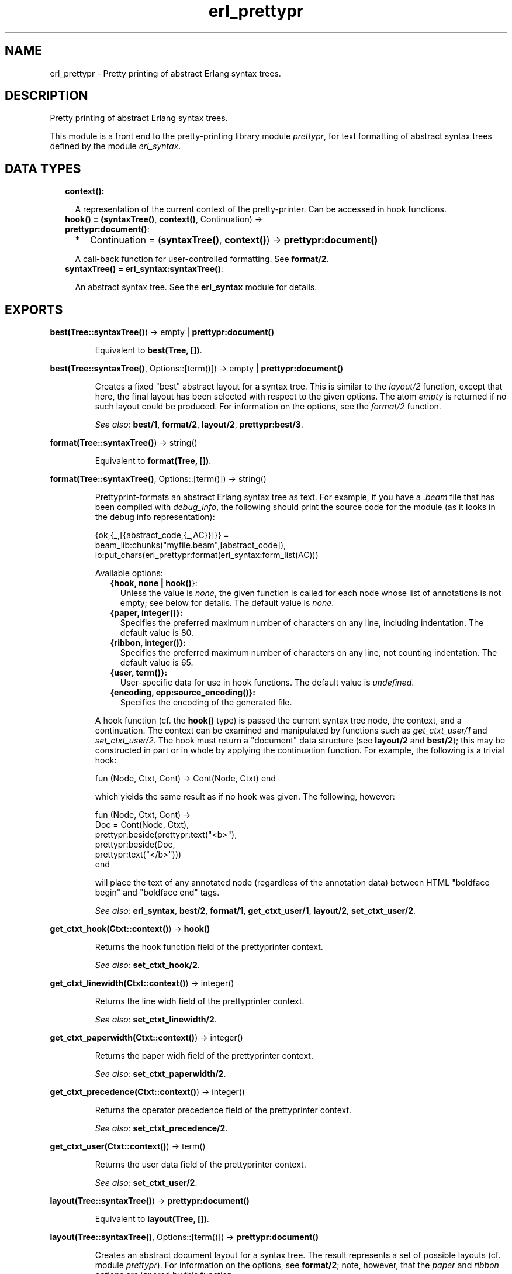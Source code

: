.TH erl_prettypr 3 "syntax_tools 2.1.4" "" "Erlang Module Definition"
.SH NAME
erl_prettypr \- Pretty printing of abstract Erlang syntax trees.
.SH DESCRIPTION
.LP
Pretty printing of abstract Erlang syntax trees\&.
.LP
This module is a front end to the pretty-printing library module \fIprettypr\fR\&, for text formatting of abstract syntax trees defined by the module \fIerl_syntax\fR\&\&.
.SH "DATA TYPES"

.RS 2
.TP 2
.B
context():

.RS 2
.LP
A representation of the current context of the pretty-printer\&. Can be accessed in hook functions\&.
.RE
.TP 2
.B
hook() = (\fBsyntaxTree()\fR\&, \fBcontext()\fR\&, Continuation) -> \fBprettypr:document()\fR\&:

.RS 2
.TP 2
*
Continuation = (\fBsyntaxTree()\fR\&, \fBcontext()\fR\&) -> \fBprettypr:document()\fR\&
.LP
.RE

.RS 2
.LP
A call-back function for user-controlled formatting\&. See \fBformat/2\fR\&\&.
.RE
.TP 2
.B
syntaxTree() = \fBerl_syntax:syntaxTree()\fR\&:

.RS 2
.LP
An abstract syntax tree\&. See the \fBerl_syntax\fR\& module for details\&.
.RE
.RE
.SH EXPORTS
.LP
.B
best(Tree::\fBsyntaxTree()\fR\&) -> empty | \fBprettypr:document()\fR\&
.br
.RS
.LP
Equivalent to \fBbest(Tree, [])\fR\&\&.
.RE
.LP
.B
best(Tree::\fBsyntaxTree()\fR\&, Options::[term()]) -> empty | \fBprettypr:document()\fR\&
.br
.RS
.LP
Creates a fixed "best" abstract layout for a syntax tree\&. This is similar to the \fIlayout/2\fR\& function, except that here, the final layout has been selected with respect to the given options\&. The atom \fIempty\fR\& is returned if no such layout could be produced\&. For information on the options, see the \fIformat/2\fR\& function\&.
.LP
\fISee also:\fR\& \fBbest/1\fR\&, \fBformat/2\fR\&, \fBlayout/2\fR\&, \fBprettypr:best/3\fR\&\&.
.RE
.LP
.B
format(Tree::\fBsyntaxTree()\fR\&) -> string()
.br
.RS
.LP
Equivalent to \fBformat(Tree, [])\fR\&\&.
.RE
.LP
.B
format(Tree::\fBsyntaxTree()\fR\&, Options::[term()]) -> string()
.br
.RS
.LP
Prettyprint-formats an abstract Erlang syntax tree as text\&. For example, if you have a \fI\&.beam\fR\& file that has been compiled with \fIdebug_info\fR\&, the following should print the source code for the module (as it looks in the debug info representation):
.LP
.nf
     {ok,{_,[{abstract_code,{_,AC}}]}} =
             beam_lib:chunks("myfile.beam",[abstract_code]),
     io:put_chars(erl_prettypr:format(erl_syntax:form_list(AC)))
.fi
.LP
Available options:
.RS 2
.TP 2
.B
{hook, none | \fBhook()\fR\&}:
Unless the value is \fInone\fR\&, the given function is called for each node whose list of annotations is not empty; see below for details\&. The default value is \fInone\fR\&\&.
.TP 2
.B
{paper, integer()}:
Specifies the preferred maximum number of characters on any line, including indentation\&. The default value is 80\&.
.TP 2
.B
{ribbon, integer()}:
Specifies the preferred maximum number of characters on any line, not counting indentation\&. The default value is 65\&.
.TP 2
.B
{user, term()}:
User-specific data for use in hook functions\&. The default value is \fIundefined\fR\&\&.
.TP 2
.B
{encoding, epp:source_encoding()}:
Specifies the encoding of the generated file\&.
.RE
.LP
A hook function (cf\&. the \fBhook()\fR\& type) is passed the current syntax tree node, the context, and a continuation\&. The context can be examined and manipulated by functions such as \fIget_ctxt_user/1\fR\& and \fIset_ctxt_user/2\fR\&\&. The hook must return a "document" data structure (see \fBlayout/2\fR\& and \fBbest/2\fR\&); this may be constructed in part or in whole by applying the continuation function\&. For example, the following is a trivial hook:
.LP
.nf
      fun (Node, Ctxt, Cont) -> Cont(Node, Ctxt) end
.fi
.LP
which yields the same result as if no hook was given\&. The following, however:
.LP
.nf
      fun (Node, Ctxt, Cont) ->
          Doc = Cont(Node, Ctxt),
          prettypr:beside(prettypr:text("<b>"),
                          prettypr:beside(Doc,
                                          prettypr:text("</b>")))
      end
.fi
.LP
will place the text of any annotated node (regardless of the annotation data) between HTML "boldface begin" and "boldface end" tags\&.
.LP
\fISee also:\fR\& \fBerl_syntax\fR\&, \fBbest/2\fR\&, \fBformat/1\fR\&, \fBget_ctxt_user/1\fR\&, \fBlayout/2\fR\&, \fBset_ctxt_user/2\fR\&\&.
.RE
.LP
.B
get_ctxt_hook(Ctxt::\fBcontext()\fR\&) -> \fBhook()\fR\&
.br
.RS
.LP
Returns the hook function field of the prettyprinter context\&.
.LP
\fISee also:\fR\& \fBset_ctxt_hook/2\fR\&\&.
.RE
.LP
.B
get_ctxt_linewidth(Ctxt::\fBcontext()\fR\&) -> integer()
.br
.RS
.LP
Returns the line widh field of the prettyprinter context\&.
.LP
\fISee also:\fR\& \fBset_ctxt_linewidth/2\fR\&\&.
.RE
.LP
.B
get_ctxt_paperwidth(Ctxt::\fBcontext()\fR\&) -> integer()
.br
.RS
.LP
Returns the paper widh field of the prettyprinter context\&.
.LP
\fISee also:\fR\& \fBset_ctxt_paperwidth/2\fR\&\&.
.RE
.LP
.B
get_ctxt_precedence(Ctxt::\fBcontext()\fR\&) -> integer()
.br
.RS
.LP
Returns the operator precedence field of the prettyprinter context\&.
.LP
\fISee also:\fR\& \fBset_ctxt_precedence/2\fR\&\&.
.RE
.LP
.B
get_ctxt_user(Ctxt::\fBcontext()\fR\&) -> term()
.br
.RS
.LP
Returns the user data field of the prettyprinter context\&.
.LP
\fISee also:\fR\& \fBset_ctxt_user/2\fR\&\&.
.RE
.LP
.B
layout(Tree::\fBsyntaxTree()\fR\&) -> \fBprettypr:document()\fR\&
.br
.RS
.LP
Equivalent to \fBlayout(Tree, [])\fR\&\&.
.RE
.LP
.B
layout(Tree::\fBsyntaxTree()\fR\&, Options::[term()]) -> \fBprettypr:document()\fR\&
.br
.RS
.LP
Creates an abstract document layout for a syntax tree\&. The result represents a set of possible layouts (cf\&. module \fIprettypr\fR\&)\&. For information on the options, see \fBformat/2\fR\&; note, however, that the \fIpaper\fR\& and \fIribbon\fR\& options are ignored by this function\&.
.LP
This function provides a low-level interface to the pretty printer, returning a flexible representation of possible layouts, independent of the paper width eventually to be used for formatting\&. This can be included as part of another document and/or further processed directly by the functions in the \fIprettypr\fR\& module, or used in a hook function (see \fIformat/2\fR\& for details)\&.
.LP
\fISee also:\fR\& \fBprettypr\fR\&, \fBformat/2\fR\&, \fBlayout/1\fR\&\&.
.RE
.LP
.B
set_ctxt_hook(Ctxt::\fBcontext()\fR\&, Hook::\fBhook()\fR\&) -> \fBcontext()\fR\&
.br
.RS
.LP
Updates the hook function field of the prettyprinter context\&.
.LP
\fISee also:\fR\& \fBget_ctxt_hook/1\fR\&\&.
.RE
.LP
.B
set_ctxt_linewidth(Ctxt::\fBcontext()\fR\&, W::integer()) -> \fBcontext()\fR\&
.br
.RS
.LP
Updates the line widh field of the prettyprinter context\&.
.LP
Note: changing this value (and passing the resulting context to a continuation function) does not affect the normal formatting, but may affect user-defined behaviour in hook functions\&.
.LP
\fISee also:\fR\& \fBget_ctxt_linewidth/1\fR\&\&.
.RE
.LP
.B
set_ctxt_paperwidth(Ctxt::\fBcontext()\fR\&, W::integer()) -> \fBcontext()\fR\&
.br
.RS
.LP
Updates the paper widh field of the prettyprinter context\&.
.LP
Note: changing this value (and passing the resulting context to a continuation function) does not affect the normal formatting, but may affect user-defined behaviour in hook functions\&.
.LP
\fISee also:\fR\& \fBget_ctxt_paperwidth/1\fR\&\&.
.RE
.LP
.B
set_ctxt_precedence(Ctxt::\fBcontext()\fR\&, Prec::integer()) -> \fBcontext()\fR\&
.br
.RS
.LP
Updates the operator precedence field of the prettyprinter context\&. See the \fBerl_parse(3)\fR\& module for operator precedences\&.
.LP
\fISee also:\fR\& \fBerl_parse(3)\fR\&, \fBget_ctxt_precedence/1\fR\&\&.
.RE
.LP
.B
set_ctxt_user(Ctxt::\fBcontext()\fR\&, X::term()) -> \fBcontext()\fR\&
.br
.RS
.LP
Updates the user data field of the prettyprinter context\&.
.LP
\fISee also:\fR\& \fBget_ctxt_user/1\fR\&\&.
.RE
.SH AUTHORS
.LP
Richard Carlsson
.I
<carlsson\&.richard@gmail\&.com>